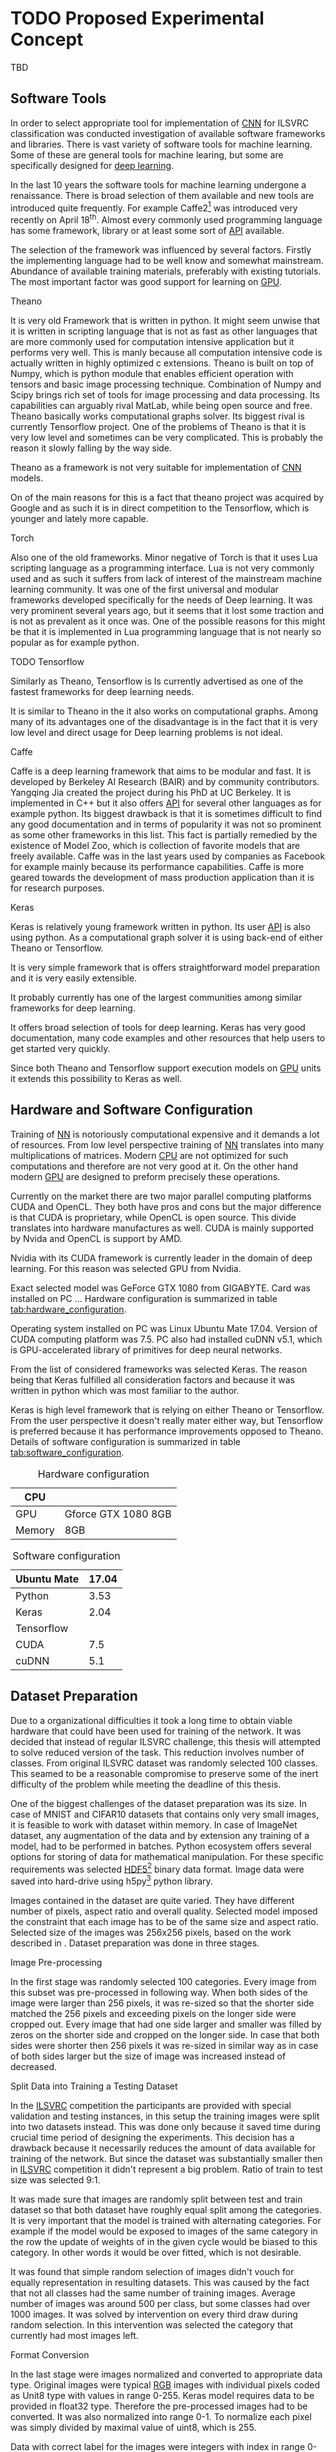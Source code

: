 * TODO Proposed Experimental Concept
  # TODO: Add some text describing the structure of the chapter
  TBD
** Software Tools
   In order to select appropriate tool for implementation of [[gls:cnn][CNN]] for ILSVRC classification was conducted investigation of available software frameworks and libraries. There is vast variety of software tools for machine learning. Some of these are general tools for machine learing, but some are specifically designed for [[gls:deep learning][deep learning]].

   In the last 10 years the software tools for machine learning undergone a renaissance. There is broad selection of them available and new tools are introduced quite frequently. For example Caffe2[fn:1] was introduced very recently on April 18^th. Almost every commonly used programming language has some framework, library or at least some sort of [[gls:api][API]] available.

   # TODO: this need some polishing
   The selection of the framework was influenced by several factors. Firstly the implementing language had to be well know and somewhat mainstream. Abundance of available training materials, preferably with existing tutorials. The most important factor was good support for learning on [[gls:gpu][GPU]].

   # Namely there is a variety of tools that are centered around python programming language. All of the frameworks mentioned bellow have at least some support for GPGPU computation.

[fn:1] Newer version of popular Caffe framework now available at \url{https://caffe2.ai/}.
**** Theano
     # TODO: Make sure that I've written this my self
     It is very old Framework that is written in python. It might seem unwise that it is written in scripting language that is not as fast as other languages that are more commonly used for computation intensive application but it performs very well. This is manly because all computation intensive code is actually written in highly optimized c extensions. Theano is built on top of Numpy, which is python module that enables efficient operation with tensors and basic image processing technique. Combination of Numpy and Scipy brings rich set of tools for image processing and data processing. Its capabilities can arguably rival MatLab, while being open source and free. Theano basically works computational graphs solver. Its biggest rival is currently Tensorflow project. One of the problems of Theano is that it is very low level and sometimes can be very complicated. This is probably the reason it slowly falling by the way side.

     Theano as a framework is not very suitable for implementation of [[gls:cnn][CNN]] models.

 On of the main reasons for this is a fact that theano project was acquired by Google and as such it is in direct competition to the Tensorflow, which is younger and lately more capable.

**** Torch
     Also one of the old frameworks. Minor negative of Torch is that it uses Lua scripting language as a programming interface. Lua is not very commonly used and as such it suffers from lack of interest of the mainstream machine learning community. It was one of the first universal and modular frameworks developed specifically for the needs of Deep learning. It was very prominent several years ago, but it seems that it lost some traction and is not as prevalent as it once was. One of the possible reasons for this might be that it is implemented in Lua programming language that is not nearly so popular as for example python.

**** TODO Tensorflow
 Similarly as Theano, Tensorflow is
     Is currently advertised as one of the fastest frameworks for deep learning needs.

 It is similar to Theano in the it also works on computational graphs.
  Among many of its advantages one of the disadvantage is in the fact that it is very low level and direct usage for Deep learning problems is not ideal.

**** Caffe
     Caffe is a deep learning framework that aims to be modular and fast. It is developed by Berkeley AI Research (BAIR) and by community contributors. Yangqing Jia created the project during his PhD at UC Berkeley. It is implemented in C++ but it also offers [[glspl:api][API]] for several other languages as for example python.
     Its biggest drawback is that it is sometimes difficult to find any good documentation and in terms of popularity it was not so prominent as some other frameworks in this list. This fact is partially remedied by the existence of Model Zoo, which is collection of favorite models that are freely available. Caffe was in the last years used by companies as Facebook for example mainly because its performance capabilities. Caffe is more geared towards the development of mass production application than it is for research purposes.

**** TODO MatConvNet                                               :noexport:
     MatConvNet is a MATLAB toolbox implementing fast and efficient
    - Matlab toolbox implementing CNNs for computer vision application.
    - It has the disadvantage of being part of proprietary software
    - Its community is not nearly as big as in case of Torch or Keras

**** TODO Scikit learn                                             :noexport:
    - is also python framework that is very popular and offers wide variety of machine learning models but it is not so versatile and it is obvious that is more geared towards hobbyist then for scientific community.
    - The support for Deep Learning is not as wide as it is for example at Keras



**** Keras
     Keras is relatively young framework written in python. Its user [[gls:api][API]] is also using python. As a computational graph solver it is using back-end of either Theano or Tensorflow.

     It is very simple framework that is offers straightforward model preparation and it is very easily extensible.

     It probably currently has one of the largest communities among similar frameworks for deep learning.

     It offers broad selection of tools for deep learning.
     Keras has very good documentation, many code examples and other resources that help users to get started very quickly.

     Since both Theano and Tensorflow support execution models on [[gls:gpu][GPU]] units it extends this possibility to Keras as well.

** Hardware and Software Configuration
   Training of [[gls:nn][NN]] is notoriously computational expensive and it demands a lot of resources. From low level perspective training of [[gls:nn][NN]] translates into many multiplications of matrices. Modern [[glspl:cpu][CPU]] are not optimized for such computations and therefore are not very good at it. On the other hand modern [[glspl:gpu][GPU]] are designed to preform precisely these operations.

   # Technological breakthroughs in computational hardware is one of the necessary conditions for successful training and deployment of deep learning models.

   Currently on the market there are two major parallel computing platforms CUDA and OpenCL. They both have pros and cons but the major difference is that CUDA is proprietary, while OpenCL is open source. This divide translates into hardware manufactures as well. CUDA is mainly supported by Nvida and OpenCL is support by AMD.
 # There is certain overlap between the two but it still stands.
 Nvidia with its CUDA framework is currently leader in the domain of deep learning. For this reason was selected GPU from Nvidia.

   # TODO: add hardware speciffication of the computer from lab
   Exact selected model was GeForce GTX 1080 from GIGABYTE. Card was installed on PC ... Hardware configuration is summarized in table [[tab:hardware_configuration]].

   Operating system installed on PC was Linux Ubuntu Mate 17.04. Version of CUDA computing platform was 7.5. PC also had installed cuDNN v5.1, which is GPU-accelerated library of primitives for deep neural networks.

   From the list of considered frameworks was selected Keras. The reason being that Keras fulfilled all consideration factors and because it was written in python which was most familiar to the author.

   Keras is high level framework that is relying on either Theano or Tensorflow. From the user perspective it doesn't really mater either way, but Tensorflow is preferred because it has performance improvements opposed to Theano. Details of software configuration is summarized in table [[tab:software_configuration]].

   # TODO: fill up
   #+NAME: tab:hardware_configuration
   #+CAPTION: Hardware configuration
   #+ATTR_LATEX: :align | l | l |
   |--------+---------------------|
   | CPU    |                     |
   |--------+---------------------|
   | GPU    | Gforce GTX 1080 8GB |
   |--------+---------------------|
   | Memory | 8GB                 |
   |--------+---------------------|



   # TODO: fill up
   #+NAME: tab:software_configuration
   #+CAPTION: Software configuration
   #+ATTR_LATEX: :align | l | l |
   |-------------+-------|
   | Ubuntu Mate | 17.04 |
   |-------------+-------|
   | Python      |  3.53 |
   |-------------+-------|
   | Keras       |  2.04 |
   |-------------+-------|
   | Tensorflow  |       |
   |-------------+-------|
   | CUDA        |   7.5 |
   |-------------+-------|
   | cuDNN       |   5.1 |
   |-------------+-------|

** Dataset Preparation

   # *** CIFAR10 and MNIST Datasets

    # MNIST dataset was already mentioned in section [[sec:digit_recognition]].
    # # TODO: add some more description

    # Keras framework offers method calls that can download both CIFAR10 and MNIST dataset from the internet.

    # Downloaded data are in uint8 type therefore it needs to be pre-processed in similar manner as data from ImageNet.

    # To get the training and testing data it is sufficient to call

    # # Design of experiment was heavily influenced by
    # # Configuration of the
    # # TODO: Add this to resolution
    # One of the important reasons for this significant difference in performance is also in the input data
    # When is the performance compared to CIFAR10 the main difference is that Cifar datsaet is carefully segmented. evey image contains the
    # # Main d
    # # Also it is always in the middle
    # # Object from each image is always in the middle and it is domininat element. There usually are no other elements that can confuse the prediction!!!

    # #+BEGIN_SRC python
    # (x_train, y_train), (x_test, y_test) = mnist.load_data()
    # #+END_SRC
    # This loads
    # =x_train= data are represented as =np.nd_array= object of shape
    # x_train data are of shape (60000, 28, 28, 1)
    # y_train data are of shape (60000, 1)

    # x_test data are of shape (10000, 28, 28, 1)
    # y_test data are of shape (10000, 1)


    # (10000, 32, 32, 1)
    # and of type uint8
    # This means that the object contains 1000 grey scale images of size 32x32 pixel

    # y_train data are represented as =np.nd_array= object of shape (10000, 1) of type uint8 which mean that it is 10000 of labels (0 - 9) representing individual digits. Data needs to be pre-processed bececause learning algorithm requires data in particular format.

    # #+BEGIN_SRC python
    # (x_train, y_train), (x_test, y_test) = cifar10.load_data()
    # #+END_SRC

    # X_train data are of shape (50000, 32, 32, 3)
    # and of type uint8

    # x data need to converted to float32
    # #+BEGIN_SRC python
    # x_train = x_train.astype('float32')
    # x_test = x_test.astype('float32')
    # #+END_SRC

    # and following that they are divided as follows.

    # #+BEGIN_SRC python
    # x_train /= max_val
    # x_test /= max_val
    # #+END_SRC
    # this divition ensures taht value of input will fall in interval (0 - 1)

    # y data need to be converted into categorical

    # #+BEGIN_SRC python
    # y_train = np_utils.to_categorical(y_train, nb_classes)
    # y_test = np_utils.to_categorical(y_test, nb_classes)
    # #+END_SRC

# *** ImageNet

   # TODO: Ask Horak if this can be written here.
   Due to a organizational difficulties it took a long time to obtain viable hardware that could have been used for training of the network. It was decided that instead of regular ILSVRC challenge, this thesis will attempted to solve reduced version of the task. This reduction involves number of classes. From original ILSVRC dataset was randomly selected 100 classes. This seamed to be a reasonable compromise to preserve some of the inert difficulty of the problem while meeting the deadline of this thesis.
   # TODO: Find out how many images is among the 100 classes!!

   One of the biggest challenges of the dataset preparation was its size. In case of MNIST and CIFAR10 datasets that contains only very small images, it is feasible to work with dataset within memory. In case of ImageNet dataset, any augmentation of the data and by extension any training of a model, had to be performed in batches.
   Python ecosystem offers several options for storing of data for mathematical manipulation. For these specific requirements was selected [[gls:hdf5][HDF5]][fn:3] binary data format. Image data were saved into hard-drive using h5py[fn:4] python library.

   Images contained in the dataset are quite varied. They have different number of pixels, aspect ratio and overall quality. Selected model imposed the constraint that each image has to be of the same size and aspect ratio. Selected size of the images was 256x256 pixels, based on the work described in \cite{article__krizhevsky__2012}. Dataset preparation was done in three stages.


[fn:3] \url{https://support.hdfgroup.org/HDF5/}
[fn:4] \url{http://www.h5py.org/}

 # important articles:
 # http://soumith.ch/eyescream/
**** Image Pre-processing
     In the first stage was randomly selected 100 categories. Every image from this subset was pre-processed in following way. When both sides of the image were larger than 256 pixels, it was re-sized so that the shorter side matched the 256 pixels and exceeding pixels on the longer side were cropped out.
     Every image that had one side larger and smaller was filled by zeros on the shorter side and cropped on the longer side. In case that both sides were shorter then 256 pixels it was re-sized in similar way as in case of both sides larger but the size of image was increased instead of decreased.

**** Split Data into Training a Testing Dataset
     <<data_preparation>>
     In the [[gls:ilsvrc][ILSVRC]] competition the participants are provided with special validation and testing instances, in this setup the training images were split into two datasets instead. This was done only because it saved time during crucial time period of designing the experiments. This decision has a drawback because  it necessarily reduces the amount of data available for training of the network. But since the dataset was substantially smaller then in [[gls:ilsvrc][ILSVRC]] competition it didn't represent a big problem. Ratio of train to test size was selected 9:1.

     It was made sure that images are randomly split between test and train dataset so that both dataset have roughly equal split among the categories. It is very important that the model is trained with alternating categories. For example if the model would be exposed to images of the same category in the row the update of weights of in the given cycle would be biased to this category. In other words it would be over fitted, which is not desirable.

     It was found that simple random selection of images didn't vouch for equally representation in resulting datasets. This was caused by the fact that not all classes had the same number of training images. Average number of images was around 500 per class, but some classes had over 1000 images. It was solved by intervention on every third draw during random selection. In this intervention was selected the category that currently had most images left.

**** Format Conversion
     In the last stage were images normalized and converted to appropriate data type. Original images were typical [[gls:rgb][RGB]] images with individual pixels coded as Unit8 type with values in range 0-255. Keras model requires data to be provided in float32 type. Therefore the pre-processed images had to be converted. It was also normalized into range 0-1. To normalize each pixel was simply divided by maximal value of uint8, which is 255.

     Data with correct label for the images were integers with index in range 0-100. Keras model is expecting the label data in categorical format. Categorical format converts each index of the label data into vector of all zeroes but one of length equal to number of categories. Element of the vector with index equal to original index of the labeled data is equal to one.

     To convert a instance into categorical format is used function
     #+BEGIN_SRC python
     np_utils.to_categorical(y, num_classes)
     #+END_SRC
     from =keras.utils= module.

     For illustration in dataset with 5 classes an instance of class label with index 3
     #+BEGIN_SRC python
     >>> y_instance
     3
     >>> np_utils.to_categorical(y_instance, 5)
     [0.0, 0.0, 0.0, 1.0, 0.0]
     #+END_SRC

     Both of these operation needed to be performed on each instance of the data and since this couldn't be done in memory, the whole process was executed in batches of 500 images.
     #+BEGIN_SRC python
     # X_train Y_train datasets are devided into batches of 500
     for index in range(0, len(X_train), 500):
         index_end = index + 500

         # normalize values
         X_train[index:index_end] = np.divide(
             X_train[index:index_end], 255)

         # convert to categorical
         Y_train[index:index_end] = np_utils.to_categorical(
             Y_train[index:index_end], 100)
     #+END_SRC

** Data Augmentation
    Main problem with ImageNet dataset is that it has relatively few images per category. This issue was exacerbated by the decision to also use train dataset for testing purposes described in section [[data_preparation]]. To combat this was performed data augmentation procedure suggested in \cite{article__krizhevsky__2012}. During training of the network each image is augmented before it is fed on input of the network. Pre-processed images from [[gls:hdf5][HDF5]] file have size 256x256x3 pixels. While the size of input of the [[gls:cnn][CNN]] is setup to process data of size 224x224x3. Therefore each image that is send on the net's input is randomly generated patch of size 224x224x3 from the pre-processed image. The generated patch is also flipped horizontally With probability of 0.5. By this augmentation the training dataset is theoretically extended by factor of 2048[fn:5]. Example of the this process is depicted on figure [[fig:data_augmentation]]


    #+NAME: fig:data_augmentation
    #+CAPTION: Original image (left up). Downsized and cropped on the sides (right up). Six randomly generated patches from processed image (bottom).
    #+ATTR_LATEX: :heigth 2in
    [[./img/figure__4__data_augmentation.jpg]]

[fn:5] /(size of an image side - size of generated patch)^2 * horizontal flip/ $[(256 - 224)^2 \times 2 = 2048]$.

** Model Building Blocks
   For implementation of [[gls:cnn][CNN]] was used Keras sequential model, which is a concept that is appropriate for modeling of feed forward network. Definition of the network is composed of layers. Concept of layer in Keras sequential model doesn't completely map into already described definition of layer from topological perspective. Keras layers are more fine grained and in order to create equivalent topological layer it is necessary to use multiple Keras layers.

   Model is created simply by calling sequential constructor:
   #+BEGIN_SRC python
   model = Sequential().
   #+END_SRC

   Layers are added by calling an =add= method on object of sequential model:
   #+BEGIN_SRC python
   model.add(layer),
    #+END_SRC
   where =layer= is definition of the layer.

   All models were created by composition of following layers.

**** Convolutional
     Convolutional layer used in the architecture is usually in following
     #+BEGIN_SRC python
     Conv2D(filters=n, kernel_size=(z, z), strides=(s, s), padding='valid',
            input_shape=shape)
     #+END_SRC
     where =n= is number of filters that the layer will have, kernal is definition of kernal for example (3,3) and =input_shape= defines size of input matrix.
**** Activation
     To add activation function on the output of the layer user can specify parameter =activation= of the layer itself or create activation as a layer
     #+BEGIN_SRC python
     Activation(acitvation_function)
     #+END_SRC
     where =activation_function= is either 'softmax' or 'relu'. Both specifications are equivalent because Keras automatically uses linear activation function for each layer.


**** Pooling
     Pooling layer can be specified as
     #+BEGIN_SRC python
     MaxPooling2D(pool_size=(z, z), strides=(s, s))
     #+END_SRC
     where =pool_size= specifies size of pooling kernel and =strides= specifies number of pixels in x and y direction that are traversed in between application of individual pools.

**** Fully Connected

     Fully connected layer is created by
     #+BEGIN_SRC python
     Dense(num_of_units)
     #+END_SRC
     where =num_of_units= is a number of fully connected neurons in one layer.

**** Dropout
     Similarly to activation function to apply dropout regularization on a layer it needs to be added after it as another layer.
     #+BEGIN_SRC python
     Dropout(p)
     #+END_SRC
     where =p= is both probability that any unit is dropped and also the coefficient by which are the outputs multiplied during forward evaluation.

**** Other

     Feature extraction layers are multidimensional. Specifically both Convolutional and Pooling layers are two dimensional. Classification layers that are created by fully connected layers are one dimensional. To connect the two, it is necessary to create mapping between them. For this purposes it necessary to use following layer
     #+BEGIN_SRC python
     Flatten()
     #+END_SRC
     which takes care of necessary connections between layers


*** Model Compilation

      #+BEGIN_SRC python
      model.compile(
          loss= 'categorical_crossentropy',
          optimizer=Adam(lr=0.001, beta_1=0.9, beta_2=0.999,
                         epsilon=1e-08, decay=0.0),
          metrics=['accuracy'])
      #+END_SRC
  # TODO: Try to put here how was the model doing when the metric was top-5 error rate instead of top-1 error
*** Model Fitting

    #+BEGIN_SRC python
    model.fit_generator(
        generator=generate_data(HDF5_FILE_NAME,
                                train_batch_size,
                                "train"),
        steps_per_epoch=steps_per_epoch,
        epochs=epochs,
        verbose=1,
        validation_data=generate_data(HDF5_FILE_NAME,
                                      test_batch_size,
                                      "test"),
        validation_steps=validation_steps,
        max_q_size=10,
        workers=4,
        pickle_safe=True)
    #+END_SRC

    =fit_generator= method takes generator function called =generate_data=. This generator is generating data from HDF5 file in infinite loop. Depending on the parameter =data_type= it ether generates training or testing data. Difference between the two is that testing data are generated as center patch of size 224x224x3 from the original sized image 256x256x3. Training data are generated as patch of size 224x224x3 from random position.
    #+BEGIN_SRC python
      def generate_data(hdf5_file_name, batch_size, data_type):
          """Generator that is providing infinite loop of testing dataset.
          Dataset is loaded from hdf5 file specified by file name. Size of
          each batch of data is either determined from parameter batch_size
          of from hdf5 file attribute.
          """
          with h5py.File(hf5_file_name, 'r') as hf5:
              data_x = hf5["/data/%s/x" % data_type]
              data_y = hf5["/data/%s/y" % data_type]
              pos = 0
              size = data_x.shape[0]

              while True:
                  if pos + step <= size:
                      batch_x = data_x[pos:pos + step, :, :, :]
                      batch_y = data_y[pos:pos + step, :]
                  else:
                      temp = pos
                      pos = (pos + step) - size
                      batch_x = np.concatenate(
                          (data_x[0:pos, :, :, :], data_x[temp:size, :, :, :]))
                      batch_y = np.concatenate(
                          (data_y[0:pos, :], data_y[temp:size, :]))

                  undersized_batch_x = np.empty((step, 224, 224, 3))
                  for index, image in enumerate(batch_x):
                      if data_type == "train":
                          undersized_batch_x[index, :, :, :] = \
                              generate_random_patch(image)
                      elif data_type == "test":
                          undersized_batch_x[index, :, :, :] = \
                              get_center_patch(image)
                  yield (undersized_batch_x, batch_y)

                  pos += step
    #+END_SRC


    #+BEGIN_SRC python
    def generate_random_patch(image):
        """ Function returns random patch from original image. """
        x_rand = randint(0, 32)
        y_rand = randint(0, 32)
        patch = image[x_rand:224+x_rand, y_rand:224+y_rand, :]
        if randint(0, 1):
            patch = np.flip(patch, 1)
        return patch

    #+END_SRC
